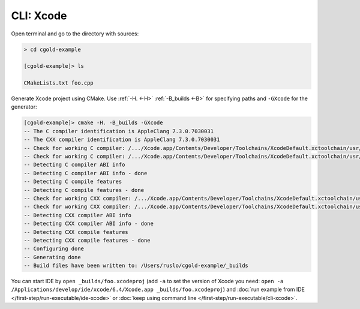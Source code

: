 .. Copyright (c) 2016, Ruslan Baratov
.. All rights reserved.

CLI: Xcode
----------

Open terminal and go to the directory with sources:

.. code-block:: shell

  > cd cgold-example

  [cgold-example]> ls

  CMakeLists.txt foo.cpp

Generate Xcode project using CMake. Use
:ref:`-H. <-H>` :ref:`-B_builds <-B>` for specifying paths
and ``-GXcode`` for the generator:

.. code-block:: shell

  [cgold-example]> cmake -H. -B_builds -GXcode
  -- The C compiler identification is AppleClang 7.3.0.7030031
  -- The CXX compiler identification is AppleClang 7.3.0.7030031
  -- Check for working C compiler: /.../Xcode.app/Contents/Developer/Toolchains/XcodeDefault.xctoolchain/usr/bin/clang
  -- Check for working C compiler: /.../Xcode.app/Contents/Developer/Toolchains/XcodeDefault.xctoolchain/usr/bin/clang -- works
  -- Detecting C compiler ABI info
  -- Detecting C compiler ABI info - done
  -- Detecting C compile features
  -- Detecting C compile features - done
  -- Check for working CXX compiler: /.../Xcode.app/Contents/Developer/Toolchains/XcodeDefault.xctoolchain/usr/bin/clang++
  -- Check for working CXX compiler: /.../Xcode.app/Contents/Developer/Toolchains/XcodeDefault.xctoolchain/usr/bin/clang++ -- works
  -- Detecting CXX compiler ABI info
  -- Detecting CXX compiler ABI info - done
  -- Detecting CXX compile features
  -- Detecting CXX compile features - done
  -- Configuring done
  -- Generating done
  -- Build files have been written to: /Users/ruslo/cgold-example/_builds

You can start IDE by ``open _builds/foo.xcodeproj`` (add ``-a`` to set
the version of Xcode you need:
``open -a /Applications/develop/ide/xcode/6.4/Xcode.app _builds/foo.xcodeproj``)
and :doc:`run example from IDE </first-step/run-executable/ide-xcode>`
or :doc:`keep using command line </first-step/run-executable/cli-xcode>`.
